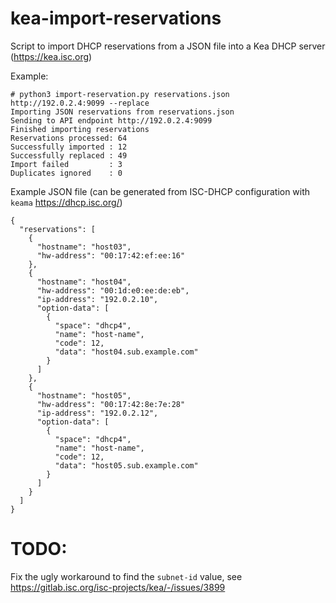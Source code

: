 * kea-import-reservations

Script to import DHCP reservations from a JSON file into a Kea DHCP server (https://kea.isc.org)

Example:
#+begin_example
# python3 import-reservation.py reservations.json http://192.0.2.4:9099 --replace
Importing JSON reservations from reservations.json
Sending to API endpoint http://192.0.2.4:9099
Finished importing reservations
Reservations processed: 64
Successfully imported : 12
Successfully replaced : 49
Import failed         : 3
Duplicates ignored    : 0
#+end_example

Example JSON file (can be generated from ISC-DHCP configuration with =keama= https://dhcp.isc.org/)

#+begin_example
{
  "reservations": [
    {
      "hostname": "host03",
      "hw-address": "00:17:42:ef:ee:16"
    },
    {
      "hostname": "host04",
      "hw-address": "00:1d:e0:ee:de:eb",
      "ip-address": "192.0.2.10",
      "option-data": [
        {
          "space": "dhcp4",
          "name": "host-name",
          "code": 12,
          "data": "host04.sub.example.com"
        }
      ]
    },
    {
      "hostname": "host05",
      "hw-address": "00:17:42:8e:7e:28"
      "ip-address": "192.0.2.12",
      "option-data": [
        {
          "space": "dhcp4",
          "name": "host-name",
          "code": 12,
          "data": "host05.sub.example.com"
        }
      ]
    }
  ]
}
#+end_example
* TODO:

Fix the ugly workaround to find the =subnet-id= value, see
https://gitlab.isc.org/isc-projects/kea/-/issues/3899
